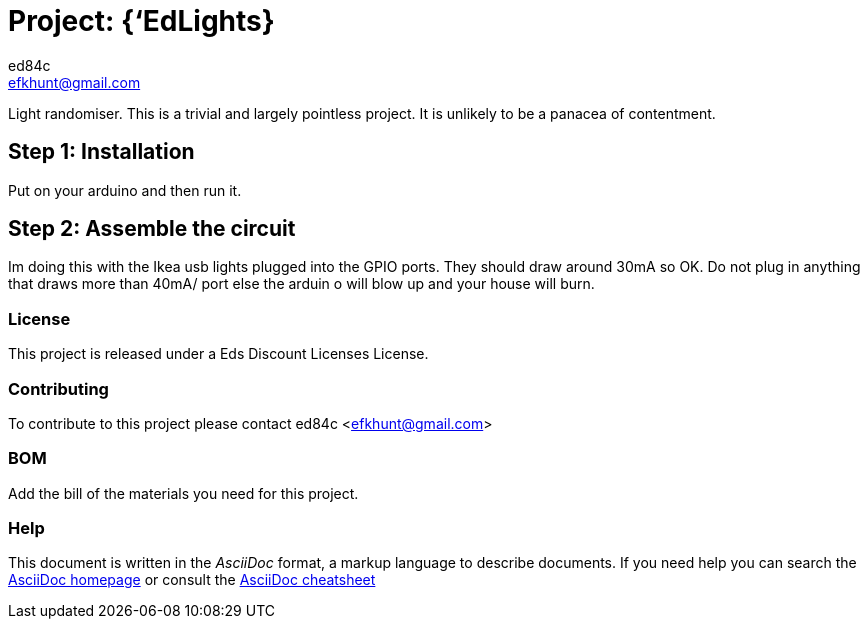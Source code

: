 :Author: ed84c
:Email: efkhunt@gmail.com
:Date: 04/06/2017
:Revision: version#
:License: Public Domain

= Project: {‘EdLights}

Light randomiser. This is a trivial and largely pointless project. It is unlikely to be a panacea of contentment.

== Step 1: Installation
Put on your arduino and then run it.

== Step 2: Assemble the circuit
Im doing this with the Ikea usb lights plugged into the GPIO ports. They should draw around 30mA so OK. Do not plug in anything that draws more than 40mA/ port else the arduin o will blow up and your house will burn.

=== License
This project is released under a Eds Discount Licenses License.

=== Contributing
To contribute to this project please contact ed84c <efkhunt@gmail.com>

=== BOM
Add the bill of the materials you need for this project.

=== Help
This document is written in the _AsciiDoc_ format, a markup language to describe documents. 
If you need help you can search the http://www.methods.co.nz/asciidoc[AsciiDoc homepage]
or consult the http://powerman.name/doc/asciidoc[AsciiDoc cheatsheet]
